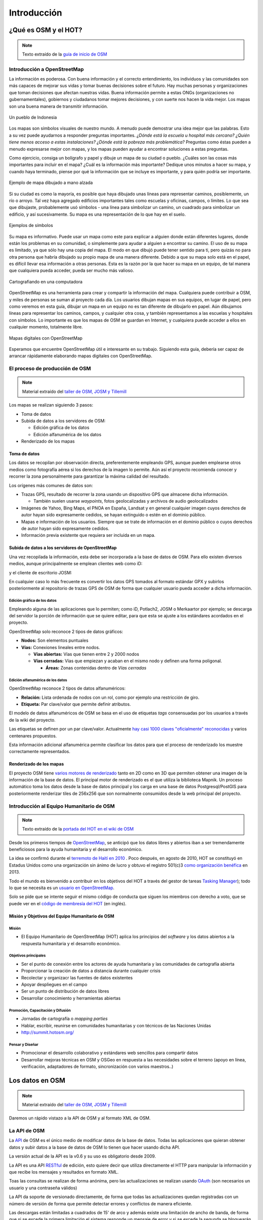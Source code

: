 .. _introduccion:

============
Introducción
============

¿Qué es OSM y el HOT?
=====================

.. note:: Texto extraído de la `guía de inicio de OSM <http://learnosm.org/es/beginner/introduction/>`_

Introducción a OpenStreetMap
---------------------------------

La información es poderosa. Con buena información y el correcto entendimiento,
los individuos y las comunidades son más capaces de mejorar sus vidas y tomar
buenas decisiones sobre el futuro. Hay muchas personas y organizaciones que
toman decisiones que afectan nuestras vidas. Buena información permite a estas
ONGs (organizaciones no gubernamentales), gobiernos y ciudadanos tomar mejores
decisiones, y con suerte nos hacen la vida mejor. Los mapas son una buena manera
de transmitir información.

.. figure:: img/en_beg_01_introduction_image00_village-in-indonesia.png
    :alt: Un pueblo de Indonesia
    :align: center

    Un pueblo de Indonesia

Los mapas son símbolos visuales de nuestro mundo. A menudo puede demostrar una
idea mejor que las palabras. Esto a su vez puede ayudarnos a responder preguntas
importantes. *¿Dónde está la escuela u hospital más cercano? ¿Quién tiene menos
acceso a estas instalaciones? ¿Dónde está la pobreza más problemática?*
Preguntas como éstas pueden a menudo expresarse mejor con mapas, y los mapas
pueden ayudar a encontrar soluciones a estas preguntas.

Como ejercicio, consiga un bolígrafo y papel y dibuje un mapa de su ciudad o
pueblo. ¿Cuáles son las cosas más importantes para incluir en el mapa? ¿Cuál es
la información más importante? Dedique unos minutos a hacer su mapa, y cuando
haya terminado, piense por qué la información que se incluye es importante, y
para quién podría ser importante.


.. figure:: img/en_beg_01_introduction_image01_hand-drawn-map.png
    :alt:  Ejemplo de mapa dibujado a mano alzada
    :align: center

    Ejemplo de mapa dibujado a mano alzada

Si su ciudad es como la mayoría, es posible que haya dibujado unas líneas para
representar caminos, posiblemente, un río o arroyo. Tal vez haya agregado
edificios importantes tales como escuelas y oficinas, campos, o límites. Lo que
sea que dibujaste, probablemente usó símbolos - una línea para simbolizar un
camino, un cuadrado para simbolizar un edificio, y así sucesivamente. Su mapa es
una representación de lo que hay en el suelo.

.. figure:: img/en_beg_01_introduction_image02_examples-of-symbols.png
    :alt: Ejemplos de símbolos
    :align: center

    Ejemplos de símbolos

Su mapa es informativo. Puede usar un mapa como este para explicar a alguien
donde están diferentes lugares, donde están los problemas en su comunidad, o
simplemente para ayudar a alguien a encontrar su camino. El uso de su mapa es
limitado, ya que sólo hay una copia del mapa. El modo en que dibujó puede tener
sentido para ti, pero quizás no para otra persona que habría dibujado su propio
mapa de una manera diferente. Debido a que su mapa solo está en el papel, es
difícil llevar esa información a otras personas. Esta es la razón por la que
hacer su mapa en un equipo, de tal manera que cualquiera pueda acceder, pueda
ser mucho más valioso.

.. figure:: img/en_beg_01_introduction_image03_mapping-on-computer.png
    :alt: Cartografiando en una computadora
    :align: center

    Cartografiando en una computadora

OpenStreetMap es una herramienta para crear y compartir la información del mapa.
Cualquiera puede contribuir a OSM, y miles de personas se suman al proyecto cada
día. Los usuarios dibujan mapas en sus equipos, en lugar de papel, pero como
veremos en esta guía, dibujar un mapa en un equipo no es tan diferente de
dibujarlo en papel. Aún dibujamos líneas para representar los caminos, campos, y
cualquier otra cosa, y también representamos a las escuelas y hospitales con
símbolos. Lo importante es que los mapas de OSM se guardan en Internet, y
cualquiera puede acceder a ellos en cualquier momento, totalmente libre.


.. figure:: img/en_beg_01_introduction_image04_digital-maps-with-osm.png
    :alt: Mapas digitales con OpenStreetMap
    :align: center

    Mapas digitales con OpenStreetMap

Esperamos que encuentre OpenStreetMap útil e interesante en su
trabajo. Siguiendo esta guía, debería ser capaz de arrancar rápidamente
elaborando mapas digitales con OpenStreetMap.

El proceso de producción de OSM
---------------------------------------

.. note:: Material extraído del `taller de OSM, JOSM y Tillemill`_

.. _taller de OSM, JOSM y Tillemill: https://taller-de-josm-imposm-tilemill.readthedocs.org/es/feature-cfp2014/osm/osm_intro.html#procedimiento-de-creacion-de-mapas


Los mapas se realizan siguiendo 3 pasos:

* Toma de datos

* Subida de datos a los servidores de OSM:

  - Edición gráfica de los datos

  - Edición alfanumérica de los datos

* Renderizado de los mapas

Toma de datos
~~~~~~~~~~~~~~~~~~~~~~~~~~~~~~~~~~~~~~~

Los datos se recopilan por observación directa, preferentemente empleando
GPS, aunque pueden emplearse otros medios como fotografía aérea si los
derechos de la imagen lo permite. Aún así el proyecto recomienda conocer y
recorrer la zona personalmente para garantizar la máxima calidad del
resultado.

Los orígenes más comunes de datos son:

* Trazas GPS, resultado de recorrer la zona usando un dispositivo GPS que
  almacene dicha información.

  * También suelen usarse *waypoints*, fotos geolocalizadas y archivos de
    audio geolocalizados

* Imágenes de Yahoo, Bing Maps, el PNOA en España, Landsat y en general
  cualquier imagen cuyos derechos de autor hayan sido expresamente cedidos,
  se hayan extinguido o estén en el dominio público.

* Mapas e información de los usuarios. Siempre que se trate de información
  en el dominio público o cuyos derechos de autor hayan sido expresamente
  cedidos.

* Información previa existente que requiera ser incluida en un mapa.

Subida de datos a los servidores de OpenStreetMap
~~~~~~~~~~~~~~~~~~~~~~~~~~~~~~~~~~~~~~~~~~~~~~~~~~~~~

Una vez recopilada la información, esta debe ser incorporada a la base de
datos de OSM. Para ello existen diversos medios, aunque principalmente se
emplean clientes web como iD:

.. image:: img/id.png
   :width: 600 px
   :alt: editor iD
   :align: center

y el cliente de escritorio JOSM:

.. image:: img/josmgirona.png
   :width: 600 px
   :alt: editor josm
   :align: center

En cualquier caso lo más frecuente es convertir los datos GPS tomados al
formato estándar GPX y subirlos posteriormente al repositorio de trazas GPS
de OSM de forma que cualquier usuario pueda acceder a dicha información.

Edición gráfica de los datos
"""""""""""""""""""""""""""""""

Empleando alguna de las aplicaciones que lo permiten; como iD, Potlach2,
JOSM o Merkaartor por ejemplo; se descarga del servidor la porción de
información que se quiere editar, para que esta se ajuste a los estándares
acordados en el proyecto.

OpenStreetMap solo reconoce 2 tipos de datos gráficos:

* **Nodos:** Son elementos puntuales

* **Vías:** Conexiones lineales entre nodos.

  * **Vías abiertas:** Vías que tienen entre 2 y 2000 nodos

  * **Vías cerradas:** Vías que empiezan y acaban en el mismo nodo y definen
    una forma poligonal.

    * **Áreas:** Zonas contenidas dentro de *Vías cerradas*


Edición alfanumérica de los datos
"""""""""""""""""""""""""""""""""""

OpenStreetMap reconoce 2 tipos de datos alfanuméricos:

* **Relación:** Lista ordenada de nodos con un rol, como por ejemplo una
  restricción de giro.

* **Etiqueta:** Par clave/valor que permite definir atributos.

El modelo de datos alfanuméricos de OSM se basa en el uso de etiquetas
*tags* consensuadas por los usuarios a través de la wiki del proyecto.

Las etiquetas se definen por un par clave/valor. Actualmente `hay casi 1000
claves "oficialmente" reconocidas
<http://wiki.openstreetmap.org/wiki/Tags>`_ y varios centenares propuestos.

Esta información adicional alfanumérica permite clasificar los datos para
que el proceso de renderizado los muestre correctamente representados.

Renderizado de los mapas
~~~~~~~~~~~~~~~~~~~~~~~~~~~~~~~~~~~~~~~

El proyecto OSM tiene `varios motores de renderizado
<http://wiki.openstreetmap.org/wiki/Renderers>`_ tanto en 2D como en 3D que
permiten obtener una imagen de la información de la base de datos. El principal
motor de renderizado es el que utiliza la biblioteca Mapnik. Un proceso automático
toma los datos desde la base de datos principal y los carga en una base de datos
Postgresql/PostGIS para posteriormente renderizar tiles de 256x256 que son
normalmente consumidos desde la web principal del proyecto.

.. image:: img/mapnik.png
   :width: 600 px
   :alt: mapa renderizado con mapnik
   :align: center


Introducción al Equipo Humanitario de OSM
---------------------------------------------

.. note:: Texto extraído de la `portada del HOT en el wiki de OSM`_

.. _portada del HOT en el wiki de OSM: wiki.openstreetmap.org/wiki/ES:Humanitarian_OSM_Team

Desde los primeros tiempos de OpenStreetMap_, se anticipó que los datos libres
y abiertos iban a ser tremendamente beneficiosos para la ayuda humanitaria y el
desarrollo económico.

La idea se confirmó durante el `terremoto de Haití en 2010`_ . Poco después, en
agosto de 2010, HOT se constituyó en Estadus Unidos como una organización sin
ánimo de lucro y obtuvo el registro 501(c)3 `como organización benéfica`_ en
2013.

Todo el mundo es bienvenido a contribuir en los objetivos del HOT a través del
gestor de tareas `Tasking Manager`_); todo lo que se necesita es un `usuario en OpenStreetMap`_.

Solo se pide que se intente seguir el mismo código de conducta que siguen los
miembros con derecho a voto, que se puede ver en el `código de membresía del HOT`_ (en inglés).

.. _terremoto de Haití en 2010: http://en.wikipedia.org/wiki/2010_Haiti_earthquake
.. _como organización benéfica: http://hot.openstreetmap.org/donate
.. _Tasking Manager: http://tasks.hotosm.org/
.. _usuario en OpenStreetMap: https://www.openstreetmap.org/user/new
.. _código de membresía del HOT: http://wiki.openstreetmap.org/w/images/2/2f/HOT_Membership_Code--proposal_for_annual_meeting_2014.pdf


Misión y Objetivos del Equipo Humanitario de OSM
~~~~~~~~~~~~~~~~~~~~~~~~~~~~~~~~~~~~~~~~~~~~~~~~~~~

Misión
"""""""""""

* El Equipo Humanitario de OpenStreetMap (HOT) aplica los principios del *software* y los datos abiertos a la respuesta humanitaria y el desarrollo económico.

Objetivos principales
""""""""""""""""""""""""""

* Ser el punto de conexión entre los actores de ayuda humanitaria y  las
  comunidades de cartografía abierta

* Proporcionar la creación de datos a distancia durante cualquier crisis

* Recolectar y organizacr las fuentes de datos existentes

* Apoyar despliegues en el campo

* Ser un punto de distribución de datos libres

* Desarrollar conocimiento y herramientas abiertas


Promoción, Capacitación y Difusión
"""""""""""""""""""""""""""""""""""""""

* Jornadas de cartografía o *mapping parties*

* Hablar, escribir, reunirse en comunidades humanitarias y con técnicos de las
  Naciones Unidas

* http://summit.hotosm.org/


Pensar y Diseñar
"""""""""""""""""""

* Promocionar el desarrollo colaborativo y estándares web sencillos para compartir datos

* Desarrollar mejoras técnicas en OSM y OSGeo en respuesta a las
  necesidades sobre el terreno (apoyo en línea, verificación, adaptadores de
  formato, sincronización con varios maestros..)


Los datos en OSM
====================

.. note:: Material extraído del `taller de OSM, JOSM y Tillemill`_

Daremos un rápido vistazo a la API de OSM y al formato XML de OSM.

La API de OSM
------------------

La API_ de OSM es el único medio de modificar datos de la base de datos.
Todas las aplicaciones que quieran obtener datos y subir datos a la base de
datos de OSM lo tienen que hacer usando dicha API.

La versión actual de la API es la v0.6 y su uso es obligatorio desde 2009.

La API es una API RESTful_ de edición, esto quiere decir que utiliza
directamente el HTTP para manipular la información y que recibe los
mensajes y resultados en formato XML.

Toas las consultas se realizan de forma anónima, pero las actualizaciones se
realizan usando OAuth_ (son necesarios un usuario y una contraseña válidos)

La API da soporte de versionado directamente, de forma que todas las
actualizaciones quedan registradas con un número de versión de forma que
permite detectar errores y conflictos de manera eficiente.

Las descargas están limitadas a cuadrados de 15' de arco y además existe una
limitación de ancho de banda, de forma que si se excede la primera
limitación el sistema responde un mensaje de error y si se excede la segunda
se bloquearán los accesos de manera temporal.

La API no está enfocada a consulta, sino a edición, para consultar la base
de datos es más eficiente emplear otros métodos que básicamente consisten en
obtener uno de los archivos Planet_, convertirlo a una base de datos
local y consultar sobre ésta.

.. _API: https://es.wikipedia.org/wiki/Interfaz_de_programaci%C3%B3n_de_aplicaciones
.. _RESTful: https://es.wikipedia.org/wiki/Representational_State_Transfer
.. _OAuth: http://es.wikipedia.org/wiki/OAuth
.. _Planet: https://wiki.openstreetmap.org/wiki/Planet.osm

Actualización de datos
~~~~~~~~~~~~~~~~~~~~~~~~~

Ejemplos de actualización de datos::

    PUT /api/0.6/changeset/create
    PUT /api/0.6/changeset/#id/close
    PUT /api/0.6/[N|W|R]/create
    DELETE /api/0.6/[N|W|R]/#id

Ejemplo de respuesta:

.. code-block:: xml

    <osm>
      <changeset>
        <tag k="created_by" v="JOSM 1.61"/>
        <tag k="comment" v="Just adding some streetnames"/>
        ...
      </changeset>
      ...
    </osm>

Otras consultas
~~~~~~~~~~~~~~~~~~~

Ejemplos de consultas::

    GET /api/0.6/[N|W|R]/#id/relations
    GET /api/0.6/node/#id/ways
    GET /api/0.6/[W|R]/#id/full

Ejemplo de respuesta:

.. code-block:: xml

    <?xml version="1.0" encoding="UTF-8"?>
    <osm version="0.6" generator="OpenStreetMap server">
      <gpx_file id="836619" name="track.gpx" lat="52.0194" lon="8.51807"
                user="Hartmut Holzgraefe" visibility="public" pending="false"
                timestamp="2010-10-09T09:24:19Z">
        <description>PHP upload test</description>
        <tag>test</tag>
        <tag>php</tag>
      </gpx_file>
    </osm>

OSM XML Data: el formato OpenStreetMap
-----------------------------------------

El formato de intercambio estándar de la API es un XML compuesto por
combinaciones de los cuatro elementos principales.

Nodos (Node)
~~~~~~~~~~~~~~~~

Los Nodos tienen, entre otras informaciones, las siguientes características:

* **id:** el identificador

* **lat** y **lon:** la posición geográfica en EPSG4326

* **visible:** boolean que determina la visibilidad

* **user:** usuario que creó la versión del nodo

* **timestamp:** marca de tiempo de creación

* **version:** incremental para cada objeto.


.. image:: img/node.png
   :width: 400 px
   :align: center


Además el Nodo puede contener información asociada al estilo OSM a traves de
pares key/value

.. code-block:: xml

    <node id="25496583" lat="51.5173639" lon="-0.140043" version="1"
        changeset="203496" user="80n" uid="1238" visible="true"
        timestamp="2007-01-28T11:40:26Z">
        <tag k="highway" v="traffic_signals"/>
    </node>

Vías (Way)
~~~~~~~~~~~~~

Las Vías son listas ordenadas de nodos que tienen información como:

* **id:** el identificador

* **visible:** boolean que determina la visibilidad

* **user:** usuario que creó el nodo

* **timestamp:** marca de tiempo de creación

* **version:** incremental para cada objeto.


.. image:: img/way.png
   :width: 400 px
   :align: center

Debe tener una lista de nodos agrupados cada uno con su etiqueta XML *nd* con la
referencia id de los nodos que agrupa. Además la Vía puede contener información
asociada al estilo OSM a traves de pares key/value

.. code-block:: xml

    <way id="5090250" visible="true" timestamp="2009-01-19T19:07:25Z"
        version="8" changeset="816806" user="Blumpsy" uid="64226">
        <nd ref="822403"/>
        <nd ref="21533912"/>
        <nd ref="821601"/>
        <nd ref="21533910"/>
        <nd ref="135791608"/>
        <nd ref="333725784"/>
        <nd ref="333725781"/>
        <nd ref="333725774"/>
        <nd ref="333725776"/>
        <nd ref="823771"/>
        <tag k="highway" v="unclassified"/>
        <tag k="name" v="Clipstone Street"/>
        <tag k="oneway" v="yes"/>
    </way>

Relaciones (Relation)
~~~~~~~~~~~~~~~~~~~~~~~~~~

Las Relaciones son listas ordenadas de objetos, son objetos en si mismas y sirven para definir relaciones
entre cualquier tipo de objeto. También tienen información como:

* **id:** el identificador

* **visible:** boolean que determina la visibilidad

* **user:** usuario que creó el nodo

* **timestamp:** marca de tiempo de creación


.. image:: img/relation.png
   :width: 600 px
   :align: center

Y además en una etiqueta XML member definir atributos *type*, *id* y *role* que
permiten configurar la relación y unas etiquetas tag para describir el tipo de
relación.

.. code-block:: xml

    <relation id="77" visible="true"
        timestamp="2006-03-14T10:07:23+00:00" user="fred">
        <member type="way" id="343" role="from" />
        <member type="node" id="911" role="via" />
        <member type="way" id="227" role="to" />
        <tag k="type" v="restriction"/>
        <tag k="type" v="no_left_turn"/>
    </relation>

Etiqueta (Tag)
~~~~~~~~~~~~~~~~~~~~~~~~~~

Pese a ser una primitiva reconocida por la API de OSM en realidad está integrada
dentro de las otras primitivas y nos permite definir los atributos de las
mismas.

.. image:: img/etiquetas.png
   :width: 600 px
   :alt: web de map features
   :align: center


Referencias y enlaces de interés
-------------------------------------

* `Página principal de OpenStreetMap   <http://www.openstreetmap.org/>`_
* `Wiki de OpenStreetMap   <http://wiki.openstreetmap.org/>`_
* `Información sobre Potlach   <http://wiki.openstreetmap.org/wiki/Potlatch>`_
* `Información sobre JOSM  <http://wiki.openstreetmap.org/wiki/JOSM>`_
* `Información sobre Merkaartor <http://wiki.openstreetmap.org/wiki/Merkaartor>`_
* `Etiquetas aceptadas por la comunidad OSM: <http://wiki.openstreetmap.org/wiki/Tags>`_
* `Exportación vía web de OSM  <http://openstreetmap.com/export/>`_
* `API de OSM versión 0.6  <http://wiki.openstreetmap.org/wiki/OSM_Protocol_Version_0.6>`_

.. cuanto se puede utilizar de la charla del taller de Tilemill?

Editores de OSM
===============

.. note:: traer contenido de LearnOSM

.. Hablar de JOSM y de iD



.. _OpenStreetMap: http://www.openstreetmap.org/
